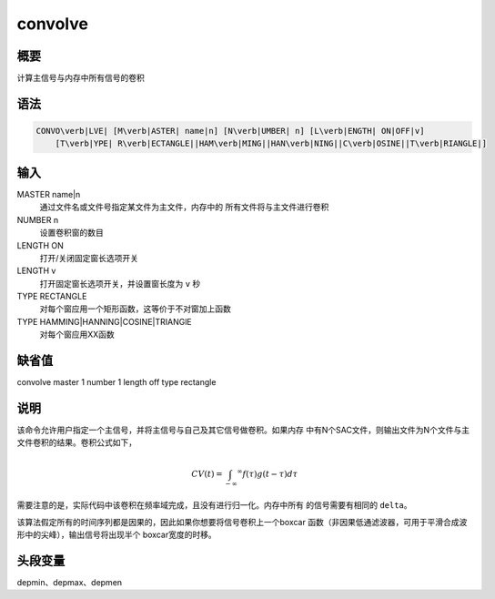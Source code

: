 convolve
========

概要
----

计算主信号与内存中所有信号的卷积

语法
----

.. code:: bash

    CONVO\verb|LVE| [M\verb|ASTER| name|n] [N\verb|UMBER| n] [L\verb|ENGTH| ON|OFF|v]
        [T\verb|YPE| R\verb|ECTANGLE||HAM\verb|MING||HAN\verb|NING||C\verb|OSINE||T\verb|RIANGLE|]

输入
----

MASTER name|n
    通过文件名或文件号指定某文件为主文件，内存中的
    所有文件将与主文件进行卷积

NUMBER n
    设置卷积窗的数目

LENGTH ON
    打开/关闭固定窗长选项开关

LENGTH v
    打开固定窗长选项开关，并设置窗长度为 ``v`` 秒

TYPE RECTANGLE
    对每个窗应用一个矩形函数，这等价于不对窗加上函数

TYPE HAMMING|HANNING|COSINE|TRIANGlE
    对每个窗应用XX函数

缺省值
------

convolve master 1 number 1 length off type rectangle

说明
----

该命令允许用户指定一个主信号，并将主信号与自己及其它信号做卷积。如果内存
中有N个SAC文件，则输出文件为N个文件与主文件卷积的结果。卷积公式如下，

.. math:: CV(t) = \int_{-\infty} ^\infty f(\tau)g(t-\tau)d\tau


需要注意的是，实际代码中该卷积在频率域完成，且没有进行归一化。内存中所有
的信号需要有相同的 ``delta``\ 。

该算法假定所有的时间序列都是因果的，因此如果你想要将信号卷积上一个boxcar
函数（非因果低通滤波器，可用于平滑合成波形中的尖峰），输出信号将出现半个
boxcar宽度的时移。

头段变量
--------

depmin、depmax、depmen
